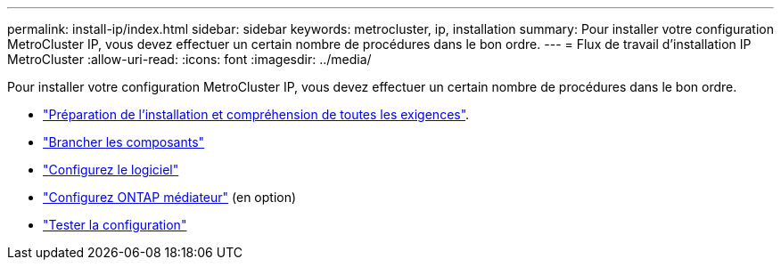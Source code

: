 ---
permalink: install-ip/index.html 
sidebar: sidebar 
keywords: metrocluster, ip, installation 
summary: Pour installer votre configuration MetroCluster IP, vous devez effectuer un certain nombre de procédures dans le bon ordre. 
---
= Flux de travail d'installation IP MetroCluster
:allow-uri-read: 
:icons: font
:imagesdir: ../media/


[role="lead"]
Pour installer votre configuration MetroCluster IP, vous devez effectuer un certain nombre de procédures dans le bon ordre.

* link:../install-ip/concept_considerations_differences.html["Préparation de l'installation et compréhension de toutes les exigences"].
* link:../install-ip/concept_parts_of_an_ip_mcc_configuration_mcc_ip.html["Brancher les composants"]
* link:../install-ip/concept_configure_the_mcc_software_in_ontap.html["Configurez le logiciel"]
* link:../install-ip/concept_mediator_requirements.html["Configurez ONTAP médiateur"] (en option)
* link:../install-ip/task_test_the_mcc_configuration.html["Tester la configuration"]


